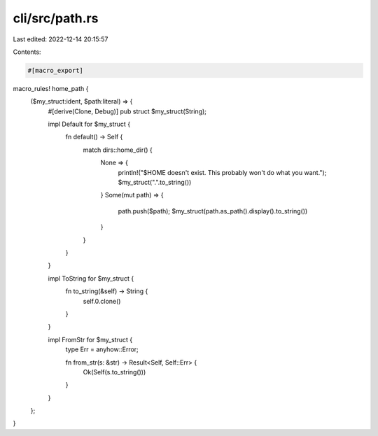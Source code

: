 cli/src/path.rs
===============

Last edited: 2022-12-14 20:15:57

Contents:

.. code-block:: rs

    #[macro_export]
macro_rules! home_path {
    ($my_struct:ident, $path:literal) => {
        #[derive(Clone, Debug)]
        pub struct $my_struct(String);

        impl Default for $my_struct {
            fn default() -> Self {
                match dirs::home_dir() {
                    None => {
                        println!("$HOME doesn't exist. This probably won't do what you want.");
                        $my_struct(".".to_string())
                    }
                    Some(mut path) => {
                        path.push($path);
                        $my_struct(path.as_path().display().to_string())
                    }
                }
            }
        }

        impl ToString for $my_struct {
            fn to_string(&self) -> String {
                self.0.clone()
            }
        }

        impl FromStr for $my_struct {
            type Err = anyhow::Error;

            fn from_str(s: &str) -> Result<Self, Self::Err> {
                Ok(Self(s.to_string()))
            }
        }
    };
}


